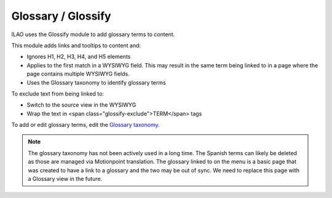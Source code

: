 ==========================
Glossary / Glossify
==========================

ILAO uses the Glossify module to add glossary terms to content.

This module adds links and tooltips to content and:

* Ignores H1, H2, H3, H4, and H5 elements
* Applies to the first match in a WYSIWYG field. This may result in the same term being linked to in a page where the page contains multiple WYSIWYG fields.
* Uses the Glossary taxonomy to identify glossary terms


To exclude text from being linked to:

* Switch to the source view in the WYSIWYG
* Wrap the text in <span class="glossify-exclude">TERM</span> tags

To add or edit glossary terms, edit the `Glossary taxonomy <https://www.illinoislegalaid.org/admin/structure/taxonomy/manage/glossary/overview>`_.

.. note:: The glossary taxonomy has not been actively used in a long time. The Spanish terms can likely be deleted as those are managed via Motionpoint translation. The glossary linked to on the menu is a basic page that was created to have a link to a glossary and the two may be out of sync. We need to replace this page with a Glossary view in the future.


